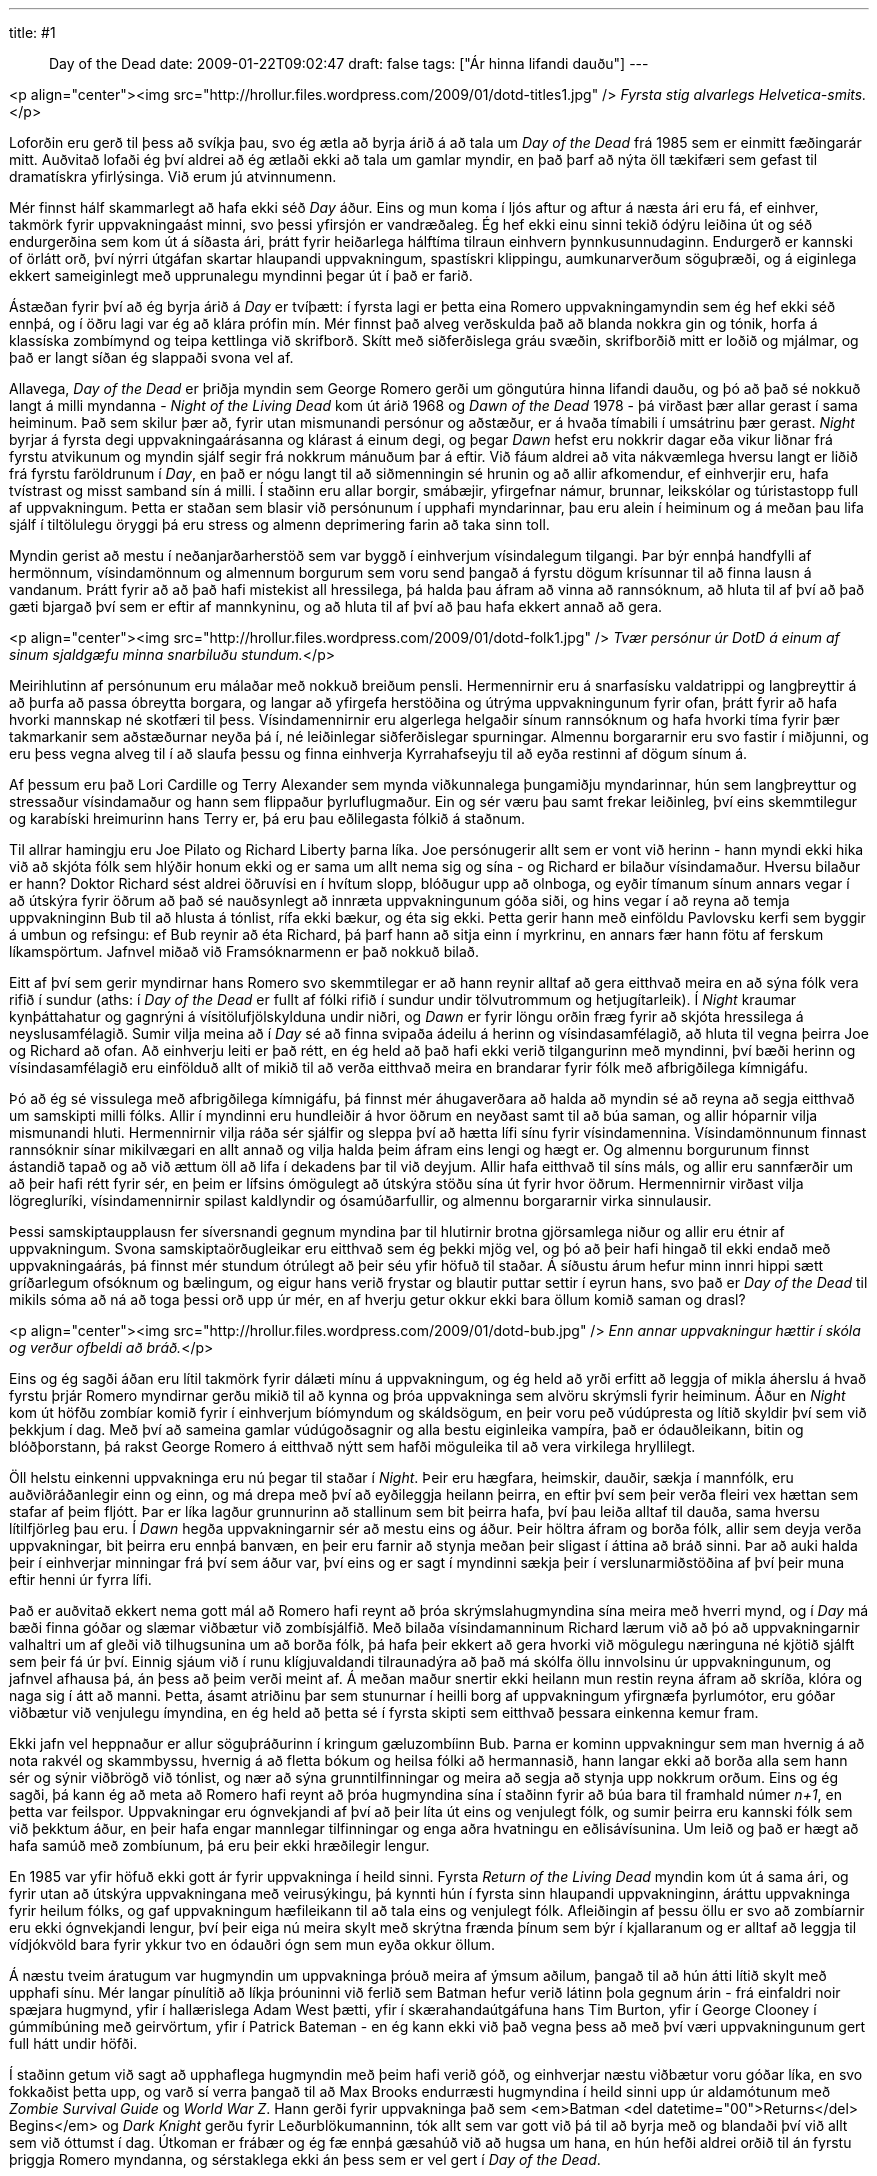 ---
title: #1 :: Day of the Dead
date: 2009-01-22T09:02:47
draft: false
tags: ["Ár hinna lifandi dauðu"]
---

<p align="center"><img src="http://hrollur.files.wordpress.com/2009/01/dotd-titles1.jpg" />
_Fyrsta stig alvarlegs Helvetica-smits._</p>

Loforðin eru gerð til þess að svíkja þau, svo ég ætla að byrja árið á að tala um _Day of the Dead_ frá 1985 sem er einmitt fæðingarár mitt. Auðvitað lofaði ég því aldrei að ég ætlaði ekki að tala um gamlar myndir, en það þarf að nýta öll tækifæri sem gefast til dramatískra yfirlýsinga. Við erum jú atvinnumenn.

Mér finnst hálf skammarlegt að hafa ekki séð _Day_ áður. Eins og mun koma í ljós aftur og aftur á næsta ári eru fá, ef einhver, takmörk fyrir uppvakningaást minni, svo þessi yfirsjón er vandræðaleg. Ég hef ekki einu sinni tekið ódýru leiðina út og séð endurgerðina sem kom út á síðasta ári, þrátt fyrir heiðarlega hálftíma tilraun einhvern þynnkusunnudaginn. Endurgerð er kannski of örlátt orð, því nýrri útgáfan skartar hlaupandi uppvakningum, spastískri klippingu, aumkunarverðum söguþræði, og á eiginlega ekkert sameiginlegt með upprunalegu myndinni þegar út í það er farið.

Ástæðan fyrir því að ég byrja árið á _Day_ er tvíþætt: í fyrsta lagi er þetta eina Romero uppvakningamyndin sem ég hef ekki séð ennþá, og í öðru lagi var ég að klára prófin mín. Mér finnst það alveg verðskulda það að blanda nokkra gin og tónik, horfa á klassíska zombímynd og teipa kettlinga við skrifborð. Skítt með siðferðislega gráu svæðin, skrifborðið mitt er loðið og mjálmar, og það er langt síðan ég slappaði svona vel af.

Allavega, _Day of the Dead_ er þriðja myndin sem George Romero gerði um göngutúra hinna lifandi dauðu, og þó að það sé nokkuð langt á milli myndanna - _Night of the Living Dead_ kom út árið 1968 og _Dawn of the Dead_ 1978 - þá virðast þær allar gerast í sama heiminum. Það sem skilur þær að, fyrir utan mismunandi persónur og aðstæður, er á hvaða tímabili í umsátrinu þær gerast. _Night_ byrjar á fyrsta degi uppvakningaárásanna og klárast á einum degi, og þegar _Dawn_ hefst eru nokkrir dagar eða vikur liðnar frá fyrstu atvikunum og myndin sjálf segir frá nokkrum mánuðum þar á eftir. Við fáum aldrei að vita nákvæmlega hversu langt er liðið frá fyrstu faröldrunum í _Day_, en það er nógu langt til að siðmenningin sé hrunin og að allir afkomendur, ef einhverjir eru, hafa tvístrast og misst samband sín á milli. Í staðinn eru allar borgir, smábæjir, yfirgefnar námur, brunnar, leikskólar og túristastopp full af uppvakningum. Þetta er staðan sem blasir við persónunum í upphafi myndarinnar, þau eru alein í heiminum og á meðan þau lifa sjálf í tiltölulegu öryggi þá eru stress og almenn deprimering farin að taka sinn toll.

Myndin gerist að mestu í neðanjarðarherstöð sem var byggð í einhverjum vísindalegum tilgangi. Þar býr ennþá handfylli af hermönnum, vísindamönnum og almennum borgurum sem voru send þangað á fyrstu dögum krísunnar til að finna lausn á vandanum. Þrátt fyrir að að það hafi mistekist all hressilega, þá halda þau áfram að vinna að rannsóknum, að hluta til af því að það gæti bjargað því sem er eftir af mannkyninu, og að hluta til af því að þau hafa ekkert annað að gera.

<p align="center"><img src="http://hrollur.files.wordpress.com/2009/01/dotd-folk1.jpg" />
_Tvær persónur úr DotD á einum af sinum sjaldgæfu minna snarbiluðu stundum._</p>

Meirihlutinn af persónunum eru málaðar með nokkuð breiðum pensli. Hermennirnir eru á snarfasísku valdatrippi og langþreyttir á að þurfa að passa óbreytta borgara, og langar að yfirgefa herstöðina og útrýma uppvakningunum fyrir ofan, þrátt fyrir að hafa hvorki mannskap né skotfæri til þess. Vísindamennirnir eru algerlega helgaðir sínum rannsóknum og hafa hvorki tíma fyrir þær takmarkanir sem aðstæðurnar neyða þá í, né leiðinlegar siðferðislegar spurningar. Almennu borgararnir eru svo fastir í miðjunni, og eru þess vegna alveg til í að slaufa þessu og finna einhverja Kyrrahafseyju til að eyða restinni af dögum sínum á.

Af þessum eru það Lori Cardille og Terry Alexander sem mynda viðkunnalega þungamiðju myndarinnar, hún sem langþreyttur og stressaður vísindamaður og hann sem flippaður þyrluflugmaður. Ein og sér væru þau samt frekar leiðinleg, því eins skemmtilegur og karabíski hreimurinn hans Terry er, þá eru þau eðlilegasta fólkið á staðnum. 

Til allrar hamingju eru Joe Pilato og Richard Liberty þarna líka. Joe persónugerir allt sem er vont við herinn - hann myndi ekki hika við að skjóta fólk sem hlýðir honum ekki og er sama um allt nema sig og sína - og Richard er bilaður vísindamaður. Hversu bilaður er hann? Doktor Richard sést aldrei öðruvísi en í hvítum slopp, blóðugur upp að olnboga, og eyðir tímanum sínum annars vegar í að útskýra fyrir öðrum að það sé nauðsynlegt að innræta uppvakningunum góða siði, og hins vegar í að reyna að temja uppvakninginn Bub til að hlusta á tónlist, rífa ekki bækur, og éta sig ekki. Þetta gerir hann með einföldu Pavlovsku kerfi sem byggir á umbun og refsingu: ef Bub reynir að éta Richard, þá þarf hann að sitja einn í myrkrinu, en annars fær hann fötu af ferskum líkamspörtum. Jafnvel miðað við Framsóknarmenn er það nokkuð bilað.

Eitt af því sem gerir myndirnar hans Romero svo skemmtilegar er að hann reynir alltaf að gera eitthvað meira en að sýna fólk vera rifið í sundur (aths: í _Day of the Dead_ er fullt af fólki rifið í sundur undir tölvutrommum og hetjugítarleik). Í _Night_ kraumar kynþáttahatur og gagnrýni á vísitölufjölskylduna undir niðri, og _Dawn_ er fyrir löngu orðin fræg fyrir að skjóta hressilega á neyslusamfélagið. Sumir vilja meina að í _Day_ sé að finna svipaða ádeilu á herinn og vísindasamfélagið, að hluta til vegna þeirra Joe og Richard að ofan. Að einhverju leiti er það rétt, en ég held að það hafi ekki verið tilgangurinn með myndinni, því bæði herinn og vísindasamfélagið eru einfölduð allt of mikið til að verða eitthvað meira en brandarar fyrir fólk með afbrigðilega kímnigáfu.

Þó að ég sé vissulega með afbrigðilega kímnigáfu, þá finnst mér áhugaverðara að halda að myndin sé að reyna að segja eitthvað um samskipti milli fólks. Allir í myndinni eru hundleiðir á hvor öðrum en neyðast samt til að búa saman, og allir hóparnir vilja mismunandi hluti. Hermennirnir vilja ráða sér sjálfir og sleppa því að hætta lífi sínu fyrir vísindamennina. Vísindamönnunum finnast rannsóknir sínar mikilvægari en allt annað og vilja halda þeim áfram eins lengi og hægt er. Og almennu borgurunum finnst ástandið tapað og að við ættum öll að lifa í dekadens þar til við deyjum. Allir hafa eitthvað til síns máls, og allir eru sannfærðir um að þeir hafi rétt fyrir sér, en þeim er lífsins ómögulegt að útskýra stöðu sína út fyrir hvor öðrum. Hermennirnir virðast vilja lögregluríki, vísindamennirnir spilast kaldlyndir og ósamúðarfullir, og almennu borgararnir virka sinnulausir.

Þessi samskiptaupplausn fer síversnandi gegnum myndina þar til hlutirnir brotna gjörsamlega niður og allir eru étnir af uppvakningum. Svona samskiptaörðugleikar eru eitthvað sem ég þekki mjög vel, og þó að þeir hafi hingað til ekki endað með uppvakningaárás, þá finnst mér stundum ótrúlegt að þeir séu yfir höfuð til staðar. Á síðustu árum hefur minn innri hippi sætt gríðarlegum ofsóknum og bælingum, og eigur hans verið frystar og blautir puttar settir í eyrun hans, svo það er _Day of the Dead_ til mikils sóma að ná að toga þessi orð upp úr mér, en af hverju getur okkur ekki bara öllum komið saman og drasl?

<p align="center"><img src="http://hrollur.files.wordpress.com/2009/01/dotd-bub.jpg" />
_Enn annar uppvakningur hættir í skóla og verður ofbeldi að bráð._</p>

Eins og ég sagði áðan eru lítil takmörk fyrir dálæti mínu á uppvakningum, og ég held að yrði erfitt að leggja of mikla áherslu á hvað fyrstu þrjár Romero myndirnar gerðu mikið til að kynna og þróa uppvakninga sem alvöru skrýmsli fyrir heiminum. Áður en _Night_ kom út höfðu zombíar komið fyrir í einhverjum bíómyndum og skáldsögum, en þeir voru peð vúdúpresta og lítið skyldir því sem við þekkjum í dag. Með því að sameina gamlar vúdúgoðsagnir og alla bestu eiginleika vampíra, það er ódauðleikann, bitin og blóðþorstann, þá rakst George Romero á eitthvað nýtt sem hafði möguleika til að vera virkilega hryllilegt.

Öll helstu einkenni uppvakninga eru nú þegar til staðar í _Night_. Þeir eru hægfara, heimskir, dauðir, sækja í mannfólk, eru auðviðráðanlegir einn og einn, og má drepa með því að eyðileggja heilann þeirra, en eftir því sem þeir verða fleiri vex hættan sem stafar af þeim fljótt. Þar er líka lagður grunnurinn að stallinum sem bit þeirra hafa, því þau leiða alltaf til dauða, sama hversu lítilfjörleg þau eru. Í _Dawn_ hegða uppvakningarnir sér að mestu eins og áður. Þeir höltra áfram og borða fólk, allir sem deyja verða uppvakningar, bit þeirra eru ennþá banvæn, en þeir eru farnir að stynja meðan þeir sligast í áttina að bráð sinni. Þar að auki halda þeir í einhverjar minningar frá því sem áður var, því eins og er sagt í myndinni sækja þeir í verslunarmiðstöðina af því þeir muna eftir henni úr fyrra lífi.

Það er auðvitað ekkert nema gott mál að Romero hafi reynt að þróa skrýmslahugmyndina sína meira með hverri mynd, og í _Day_ má bæði finna góðar og slæmar viðbætur við zombísjálfið. Með bilaða vísindamanninum Richard lærum við að þó að uppvakningarnir valhaltri um af gleði við tilhugsunina um að borða fólk, þá hafa þeir ekkert að gera hvorki við mögulegu næringuna né kjötið sjálft sem þeir fá úr því. Einnig sjáum við í runu klígjuvaldandi tilraunadýra að það má skólfa öllu innvolsinu úr uppvakningunum, og jafnvel afhausa þá, án þess að þeim verði meint af. Á meðan maður snertir ekki heilann mun restin reyna áfram að skríða, klóra og naga sig í átt að manni. Þetta, ásamt atriðinu þar sem stunurnar í heilli borg af uppvakningum yfirgnæfa þyrlumótor, eru góðar viðbætur við venjulegu ímyndina, en ég held að þetta sé í fyrsta skipti sem eitthvað þessara einkenna kemur fram.

Ekki jafn vel heppnaður er allur söguþráðurinn í kringum gæluzombíinn Bub. Þarna er kominn uppvakningur sem man hvernig á að nota rakvél og skammbyssu, hvernig á að fletta bókum og heilsa fólki að hermannasið, hann langar ekki að borða alla sem hann sér og sýnir viðbrögð við tónlist, og nær að sýna grunntilfinningar og meira að segja að stynja upp nokkrum orðum. Eins og ég sagði, þá kann ég að meta að Romero hafi reynt að þróa hugmyndina sína í staðinn fyrir að búa bara til framhald númer _n+1_, en þetta var feilspor. Uppvakningar eru ógnvekjandi af því að þeir líta út eins og venjulegt fólk, og sumir þeirra eru kannski fólk sem við þekktum áður, en þeir hafa engar mannlegar tilfinningar og enga aðra hvatningu en eðlisávísunina. Um leið og það er hægt að hafa samúð með zombíunum, þá eru þeir ekki hræðilegir lengur. 

En 1985 var yfir höfuð ekki gott ár fyrir uppvakninga í heild sinni. Fyrsta _Return of the Living Dead_ myndin kom út á sama ári, og fyrir utan að útskýra uppvakningana með veirusýkingu, þá kynnti hún í fyrsta sinn hlaupandi uppvakninginn, áráttu uppvakninga fyrir heilum fólks, og gaf uppvakningum hæfileikann til að tala eins og venjulegt fólk. Afleiðingin af þessu öllu er svo að zombíarnir eru ekki ógnvekjandi lengur, því þeir eiga nú meira skylt með skrýtna frænda þínum sem býr í kjallaranum og er alltaf að leggja til vídjókvöld bara fyrir ykkur tvo en ódauðri ógn sem mun eyða okkur öllum.

Á næstu tveim áratugum var hugmyndin um uppvakninga þróuð meira af ýmsum aðilum, þangað til að hún átti lítið skylt með upphafi sínu. Mér langar pínulítið að líkja þróuninni við ferlið sem Batman hefur verið látinn þola gegnum árin - frá einfaldri noir spæjara hugmynd, yfir í hallærislega Adam West þætti, yfir í skærahandaútgáfuna hans Tim Burton, yfir í George Clooney í gúmmíbúning með geirvörtum, yfir í Patrick Bateman - en ég kann ekki við það vegna þess að með því væri uppvakningunum gert full hátt undir höfði.

Í staðinn getum við sagt að upphaflega hugmyndin með þeim hafi verið góð, og einhverjar næstu viðbætur voru góðar líka, en svo fokkaðist þetta upp, og varð sí verra þangað til að Max Brooks endurræsti hugmyndina í heild sinni upp úr aldamótunum með _Zombie Survival Guide_ og _World War Z_. Hann gerði fyrir uppvakninga það sem <em>Batman <del datetime="00">Returns</del> Begins</em> og _Dark Knight_ gerðu fyrir Leðurblökumanninn, tók allt sem var gott við þá til að byrja með og blandaði því við allt sem við óttumst í dag. Útkoman er frábær og ég fæ ennþá gæsahúð við að hugsa um hana, en hún hefði aldrei orðið til án fyrstu þriggja Romero myndanna, og sérstaklega ekki án þess sem er vel gert í _Day of the Dead_.

<p align="center"><strong>:: Í NÆSTU VIKU ::</strong></p>
<a href="http://en.wikipedia.org/wiki/Splinter_(2008_film)">_Splinter_</a> kemur á óvart með sterkri persónusköpun og kjánalegri skrýmslahugmynd sem gengur engu að síður upp.
<p align="center">[youtube=http://www.youtube.com/watch?v=aJndd5Eyz18&amp;hl=en&amp;fs=1]</p>